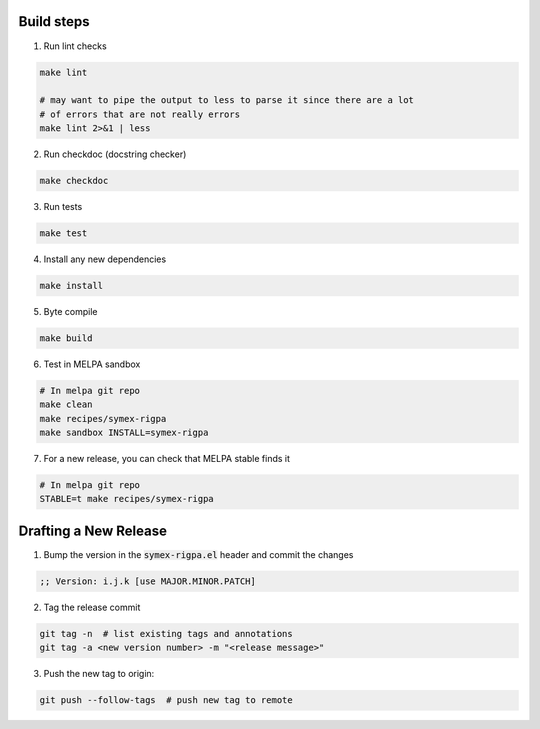Build steps
===========

1. Run lint checks

.. code-block:: bash

  make lint

  # may want to pipe the output to less to parse it since there are a lot
  # of errors that are not really errors
  make lint 2>&1 | less

2. Run checkdoc (docstring checker)

.. code-block:: bash

  make checkdoc

3. Run tests

.. code-block:: bash

  make test

4. Install any new dependencies

.. code-block:: bash

  make install

5. Byte compile

.. code-block:: bash

  make build

6. Test in MELPA sandbox

.. code-block:: bash

  # In melpa git repo
  make clean
  make recipes/symex-rigpa
  make sandbox INSTALL=symex-rigpa

7. For a new release, you can check that MELPA stable finds it

.. code-block:: bash

  # In melpa git repo
  STABLE=t make recipes/symex-rigpa

Drafting a New Release
======================

1. Bump the version in the :code:`symex-rigpa.el` header and commit the changes

.. code-block:: elisp

  ;; Version: i.j.k [use MAJOR.MINOR.PATCH]

2. Tag the release commit

.. code-block:: bash

  git tag -n  # list existing tags and annotations
  git tag -a <new version number> -m "<release message>"

3. Push the new tag to origin:

.. code-block:: bash

  git push --follow-tags  # push new tag to remote

